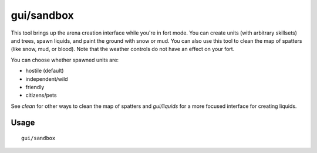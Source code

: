 gui/sandbox
===========

.. dfhack-tool::
    :summary: Create units, trees, liquids, snow, and mud.
    :tags: fort armok animals map plants units

This tool brings up the arena creation interface while you're in fort mode. You
can create units (with arbitrary skillsets) and trees, spawn liquids, and paint
the ground with snow or mud. You can also use this tool to clean the map of
spatters (like snow, mud, or blood). Note that the weather controls do not have
an effect on your fort.

You can choose whether spawned units are:

- hostile (default)
- independent/wild
- friendly
- citizens/pets

See `clean` for other ways to clean the map of spatters and `gui/liquids` for a
more focused interface for creating liquids.

Usage
-----

::

    gui/sandbox
